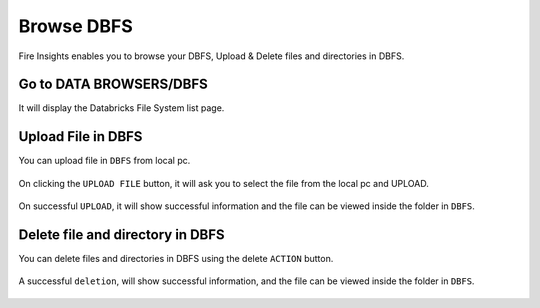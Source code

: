 Browse DBFS
============

Fire Insights enables you to browse your DBFS, Upload & Delete files and directories in DBFS.

Go to DATA BROWSERS/DBFS
----------------------

It will display the Databricks File System list page.


.. figure:: ../../_assets/configuration/dbfs_1.PNG
   :alt: Databricks
   :width: 80%
   
Upload File in DBFS
----------------------

You can upload file in ``DBFS`` from local pc.

.. figure:: ../../_assets/configuration/dbfs_upload.PNG
   :alt: Databricks
   :width: 80%

On clicking the ``UPLOAD FILE`` button, it will ask you to select the file from the local pc and UPLOAD.

.. figure:: ../../_assets/configuration/upload_local.PNG
   :alt: Databricks
   :width: 80%

On successful ``UPLOAD``, it will show successful information and the file can be viewed inside the folder in  ``DBFS``.

.. figure:: ../../_assets/configuration/success.PNG
   :alt: Databricks
   :width: 60%
   
.. figure:: ../../_assets/configuration/dbfs_lis.PNG
   :alt: Databricks
   :width: 60%   
   
Delete file and directory in DBFS
---------------------------------

You can delete files and directories in DBFS using the delete ``ACTION`` button.

.. figure:: ../../_assets/configuration/delete_d.PNG
   :alt: Databricks
   :width: 60%

A successful ``deletion``, will show successful information, and the file can be viewed inside the folder in  ``DBFS``.

.. figure:: ../../_assets/configuration/suc.PNG
   :alt: Databricks
   :width: 60%
